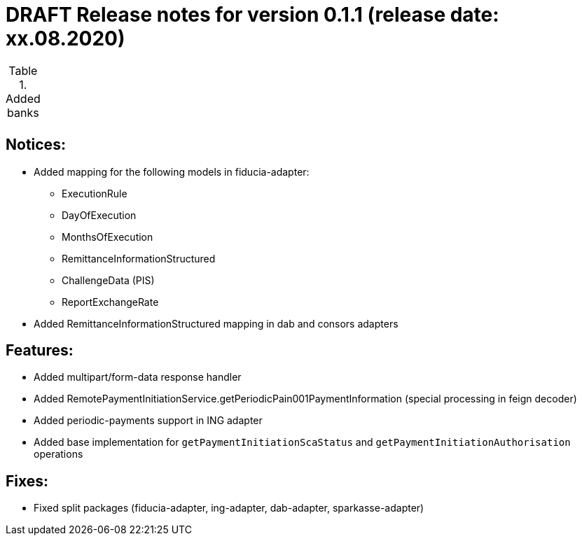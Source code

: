 = DRAFT Release notes for version 0.1.1 (release date: xx.08.2020)

.Added banks
|===
|
|===

== Notices:
- Added mapping for the following models in fiducia-adapter:
** ExecutionRule
** DayOfExecution
** MonthsOfExecution
** RemittanceInformationStructured
** ChallengeData (PIS)
** ReportExchangeRate
- Added RemittanceInformationStructured mapping in dab and consors adapters

== Features:
- Added multipart/form-data response handler
- Added RemotePaymentInitiationService.getPeriodicPain001PaymentInformation (special processing in feign decoder)
- Added periodic-payments support in ING adapter
- Added base implementation for `getPaymentInitiationScaStatus` and `getPaymentInitiationAuthorisation` operations

== Fixes:
- Fixed split packages (fiducia-adapter, ing-adapter, dab-adapter, sparkasse-adapter)
